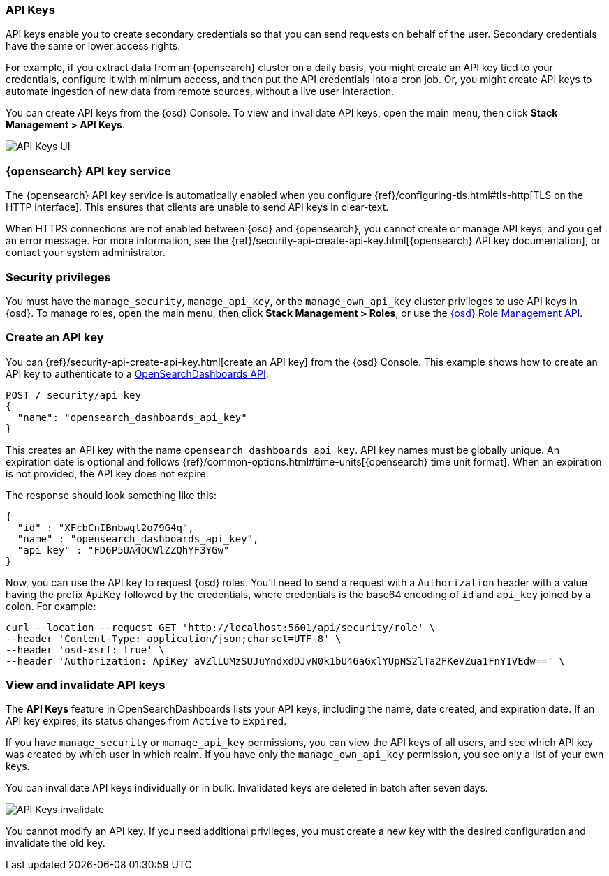 [role="xpack"]
[[api-keys]]
=== API Keys


API keys enable you to create secondary credentials so that you can send
requests on behalf of the user. Secondary credentials have
the same or lower access rights.

For example, if you extract data from an {opensearch} cluster on a daily
basis, you might create an API key tied to your credentials,
configure it with minimum access,
and then put the API credentials into a cron job.
Or, you might create API keys to automate ingestion of new data from
remote sources, without a live user interaction.

You can create API keys from the {osd} Console. To view and invalidate 
API keys, open the main menu, then click *Stack Management > API Keys*.

[role="screenshot"]
image:user/security/api-keys/images/api-keys.png["API Keys UI"]

[float]
[[api-keys-service]]
=== {opensearch} API key service

The {opensearch} API key service is automatically enabled when you configure
{ref}/configuring-tls.html#tls-http[TLS on the HTTP interface].
This ensures that clients are unable to send API keys in clear-text.

When HTTPS connections are not enabled between {osd} and {opensearch},
you cannot create or manage API keys, and you get an error message.
For more information, see the
{ref}/security-api-create-api-key.html[{opensearch} API key documentation],
or contact your system administrator.

[float]
[[api-keys-security-privileges]]
=== Security privileges

You must have the `manage_security`, `manage_api_key`, or the `manage_own_api_key` 
cluster privileges to use API keys in {osd}. To manage roles, open the main menu, then click 
*Stack Management > Roles*, or use the <<role-management-api, {osd} Role Management API>>. 


[float]
[[create-api-key]]
=== Create an API key
You can {ref}/security-api-create-api-key.html[create an API key] from
the {osd} Console. This example shows how to create an API key
to authenticate to a <<api, OpenSearchDashboards API>>.

[source,js]
POST /_security/api_key
{
  "name": "opensearch_dashboards_api_key"
}

This creates an API key with the
name `opensearch_dashboards_api_key`. API key
names must be globally unique.
An expiration date is optional and follows
{ref}/common-options.html#time-units[{opensearch} time unit format].
When an expiration is not provided, the API key does not expire.

The response should look something like this:

[source,js]
{
  "id" : "XFcbCnIBnbwqt2o79G4q",
  "name" : "opensearch_dashboards_api_key",
  "api_key" : "FD6P5UA4QCWlZZQhYF3YGw"
}

Now, you can use the API key to request {osd} roles. You'll need to send a request with a 
`Authorization` header with a value having the prefix `ApiKey` followed by the credentials, 
where credentials is the base64 encoding of `id` and `api_key` joined by a colon. For example:

[source,js]
curl --location --request GET 'http://localhost:5601/api/security/role' \
--header 'Content-Type: application/json;charset=UTF-8' \
--header 'osd-xsrf: true' \
--header 'Authorization: ApiKey aVZlLUMzSUJuYndxdDJvN0k1bU46aGxlYUpNS2lTa2FKeVZua1FnY1VEdw==' \

[float]
[[view-api-keys]]
=== View and invalidate API keys
The *API Keys* feature in OpenSearchDashboards lists your API keys, including the name, date created,
and expiration date. If an API key expires, its status changes from `Active` to `Expired`.

If you have `manage_security` or `manage_api_key` permissions,
you can view the API keys of all users, and see which API key was
created by which user in which realm.
If you have only the `manage_own_api_key` permission, you see only a list of your own keys.

You can invalidate API keys individually or in bulk.
Invalidated keys are deleted in batch after seven days.

[role="screenshot"]
image:user/security/api-keys/images/api-key-invalidate.png["API Keys invalidate"]

You cannot modify an API key. If you need additional privileges,
you must create a new key with the desired configuration and invalidate the old key.
